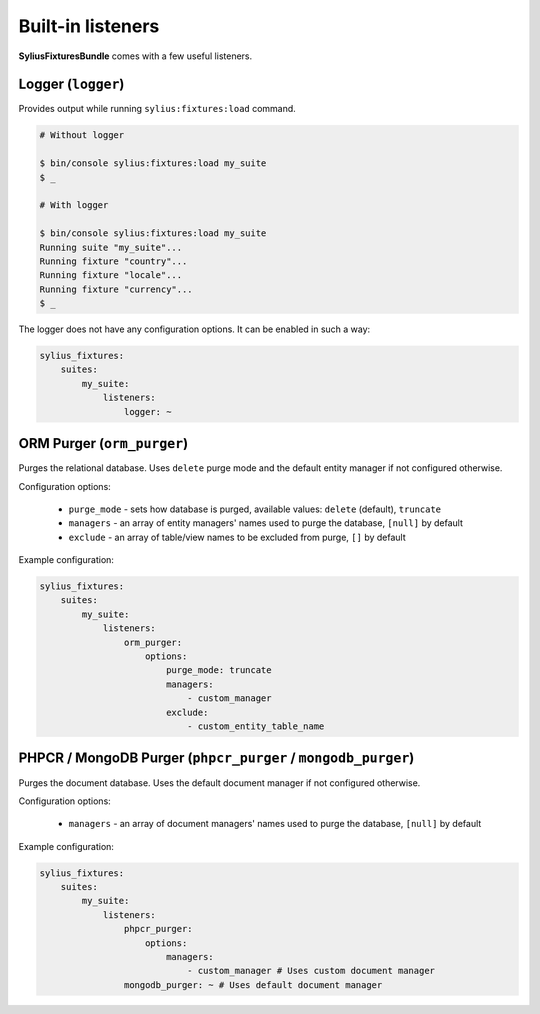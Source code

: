 Built-in listeners
==================

**SyliusFixturesBundle** comes with a few useful listeners.

Logger (``logger``)
-------------------

Provides output while running ``sylius:fixtures:load`` command.

.. code-block:: bash

    # Without logger

    $ bin/console sylius:fixtures:load my_suite
    $ _

    # With logger

    $ bin/console sylius:fixtures:load my_suite
    Running suite "my_suite"...
    Running fixture "country"...
    Running fixture "locale"...
    Running fixture "currency"...
    $ _

The logger does not have any configuration options. It can be enabled in such a way:

.. code-block:: yaml

    sylius_fixtures:
        suites:
            my_suite:
                listeners:
                    logger: ~

ORM Purger (``orm_purger``)
---------------------------

Purges the relational database. Uses ``delete`` purge mode and the default entity manager if not configured otherwise.

Configuration options:

    - ``purge_mode`` - sets how database is purged, available values: ``delete`` (default), ``truncate``
    - ``managers`` - an array of entity managers' names used to purge the database, ``[null]`` by default
    - ``exclude`` - an array of table/view names to be excluded from purge, ``[]`` by default

Example configuration:

.. code-block:: yaml

    sylius_fixtures:
        suites:
            my_suite:
                listeners:
                    orm_purger:
                        options:
                            purge_mode: truncate
                            managers:
                                - custom_manager
                            exclude:
                                - custom_entity_table_name

PHPCR / MongoDB Purger (``phpcr_purger`` / ``mongodb_purger``)
--------------------------------------------------------------

Purges the document database. Uses the default document manager if not configured otherwise.

Configuration options:

    - ``managers`` - an array of document managers' names used to purge the database, ``[null]`` by default

Example configuration:

.. code-block:: yaml

    sylius_fixtures:
        suites:
            my_suite:
                listeners:
                    phpcr_purger:
                        options:
                            managers:
                                - custom_manager # Uses custom document manager
                    mongodb_purger: ~ # Uses default document manager
